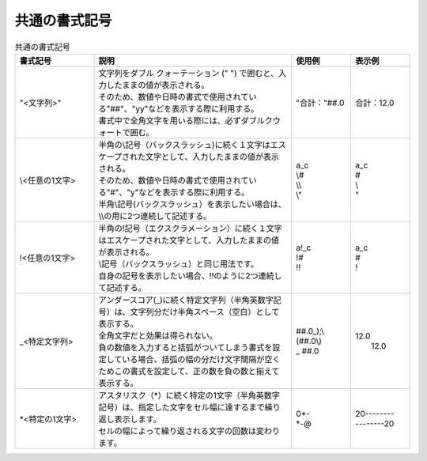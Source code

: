 ----------------------------
共通の書式記号
----------------------------


.. list-table:: 共通の書式記号
   :widths: 20 50 15 15
   :header-rows: 1
   
   
   * - 書式記号
     - 説明
     - 使用例
     - 表示例
   
   * - "<文字列>"
     - | 文字列をダブル クォーテーション (" ") で囲むと、入力したままの値が表示される。
       | そのため、数値や日時の書式で使用されている"##"、"yy"などを表示する際に利用する。
       | 書式中で全角文字を用いる際には、必ずダブルクウォートで囲む。
     - "合計："##.0
     - 合計：12.0
     
   * - \\<任意の1文字>
     - | 半角の\\記号（バックスラッシュ)に続く１文字はエスケープされた文字として、入力したままの値が表示される。
       | そのため、数値や日時の書式で使用されている"#"、"y"などを表示する際に利用する。
       | 半角\\記号(バックスラッシュ）を表示したい場合は、\\\\の用に2つ連続して記述する。
     - | a\_c
       | \\#
       | \\\\
       | \\"
     - | a_c
       | #
       | \\
       | "
       
   * - !<任意の1文字>
     - | 半角の!記号（エクスクラメーション）に続く１文字はエスケープされた文字として、入力したままの値が表示される。
       | \\記号（バックスラッシュ）と同じ用法です。
       | 自身の記号を表示したい場合、!!のように2つ連続して記述する。
     - | a!_c
       | !#
       | !!
     - | a_c
       | #
       | !
       
   * - _<特定文字列>
     - | アンダースコア(_)に続く特定文字列（半角英数字記号）は、文字列分だけ半角スペース（空白）として表示する。
       | 全角文字だと効果は得られない。
       | 負の数値を入力すると括弧がついてしまう書式を設定している場合、括弧の幅の分だけ文字間隔が空くためこの書式を設定して、正の数を負の数と揃えて表示する。
     - | ##.0_);\\(##.0\\)
       | _     ##.0
     - | 12.0 
       |      12.0
       
   * - \*<特定の1文字>
     - | アスタリスク（\*）に続く特定の1文字（半角英数字記号）は、指定した文字をセル幅に達するまで繰り返し表示します。
       | セルの幅によって繰り返される文字の回数は変わります。
     - | 0*-
       | \*-@
     - | 20--------
       | --------20

